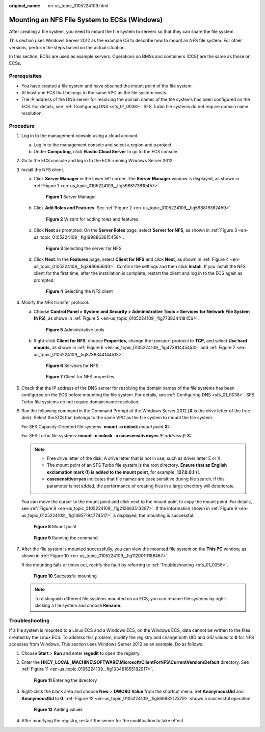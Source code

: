 :original_name: en-us_topic_0105224109.html

.. _en-us_topic_0105224109:

Mounting an NFS File System to ECSs (Windows)
=============================================

After creating a file system, you need to mount the file system to servers so that they can share the file system.

This section uses Windows Server 2012 as the example OS to describe how to mount an NFS file system. For other versions, perform the steps based on the actual situation.

In this section, ECSs are used as example servers. Operations on BMSs and containers (CCE) are the same as those on ECSs.

Prerequisites
-------------

-  You have created a file system and have obtained the mount point of the file system.
-  At least one ECS that belongs to the same VPC as the file system exists.
-  The IP address of the DNS server for resolving the domain names of the file systems has been configured on the ECS. For details, see :ref:`Configuring DNS <sfs_01_0038>`. SFS Turbo file systems do not require domain name resolution.

Procedure
---------

#. Log in to the management console using a cloud account.

   a. Log in to the management console and select a region and a project.
   b. Under **Computing**, click **Elastic Cloud Server** to go to the ECS console.

#. Go to the ECS console and log in to the ECS running Windows Server 2012.

#. Install the NFS client.

   a. Click **Server Manager** in the lower left corner. The **Server Manager** window is displayed, as shown in :ref:`Figure 1 <en-us_topic_0105224109__fig5988173610457>`.

      .. _en-us_topic_0105224109__fig5988173610457:

      .. figure:: /_static/images/en-us_image_0000001516076872.png
         :alt: **Figure 1** Server Manager

         **Figure 1** Server Manager

   b. Click **Add Roles and Features**. See :ref:`Figure 2 <en-us_topic_0105224109__fig598816362459>`.

      .. _en-us_topic_0105224109__fig598816362459:

      .. figure:: /_static/images/en-us_image_0000001567396641.png
         :alt: **Figure 2** Wizard for adding roles and features

         **Figure 2** Wizard for adding roles and features

   c. Click **Next** as prompted. On the **Server Roles** page, select **Server for NFS**, as shown in :ref:`Figure 3 <en-us_topic_0105224109__fig1998863615458>`.

      .. _en-us_topic_0105224109__fig1998863615458:

      .. figure:: /_static/images/en-us_image_0000001516236464.png
         :alt: **Figure 3** Selecting the server for NFS

         **Figure 3** Selecting the server for NFS

   d. Click **Next**. In the **Features** page, select **Client for NFS** and click **Next**, as shown in :ref:`Figure 4 <en-us_topic_0105224109__fig398666640>`. Confirm the settings and then click **Install**. If you install the NFS client for the first time, after the installation is complete, restart the client and log in to the ECS again as prompted.

      .. _en-us_topic_0105224109__fig398666640:

      .. figure:: /_static/images/en-us_image_0000001516236452.png
         :alt: **Figure 4** Selecting the NFS client

         **Figure 4** Selecting the NFS client

#. Modify the NFS transfer protocol.

   a. Choose **Control Panel > System and Security > Administrative Tools > Services for Network File System (NFS)**, as shown in :ref:`Figure 5 <en-us_topic_0105224109__fig773834418456>`.

      .. _en-us_topic_0105224109__fig773834418456:

      .. figure:: /_static/images/en-us_image_0000001516396452.png
         :alt: **Figure 5** Administrative tools

         **Figure 5** Administrative tools

   b. Right-click **Client for NFS**, choose **Properties**, change the transport protocol to **TCP**, and select **Use hard mounts**, as shown in :ref:`Figure 6 <en-us_topic_0105224109__fig47381445453>` and :ref:`Figure 7 <en-us_topic_0105224109__fig8738344144513>`.

      .. _en-us_topic_0105224109__fig47381445453:

      .. figure:: /_static/images/en-us_image_0000001516236456.png
         :alt: **Figure 6** Services for NFS

         **Figure 6** Services for NFS

      .. _en-us_topic_0105224109__fig8738344144513:

      .. figure:: /_static/images/en-us_image_0000001567076741.png
         :alt: **Figure 7** Client for NFS properties

         **Figure 7** Client for NFS properties

#. Check that the IP address of the DNS server for resolving the domain names of the file systems has been configured on the ECS before mounting the file system. For details, see :ref:`Configuring DNS <sfs_01_0038>`. SFS Turbo file systems do not require domain name resolution.

#. Run the following command in the Command Prompt of the Windows Server 2012 (**X** is the drive letter of the free disk). Select the ECS that belongs to the same VPC as the file system to mount the file system.

   For SFS Capacity-Oriented file systems: **mount -o nolock** *mount point* **X:**

   For SFS Turbo file systems: **mount -o nolock -o casesensitive=yes** *IP address*\ **:/!** **X:**

   .. note::

      -  Free drive letter of the disk: A drive letter that is not in use, such as driver letter E or X.
      -  The mount point of an SFS Turbo file system is the root directory. **Ensure that an English exclamation mark (!) is added to the mount point**, for example, **127.0.0.1:/!**.
      -  **casesensitive=yes** indicates that file names are case sensitive during file search. If this parameter is not added, the performance of creating files in a large directory will deteriorate.

   You can move the cursor to the mount point and click |image1| next to the mount point to copy the mount point. For details, see :ref:`Figure 8 <en-us_topic_0105224109__fig212663513297>`. If the information shown in :ref:`Figure 9 <en-us_topic_0105224109__fig13957194774517>` is displayed, the mounting is successful.

   .. _en-us_topic_0105224109__fig212663513297:

   .. figure:: /_static/images/en-us_image_0000001515917300.png
      :alt: **Figure 8** Mount point

      **Figure 8** Mount point

   .. _en-us_topic_0105224109__fig13957194774517:

   .. figure:: /_static/images/en-us_image_0000001516076884.png
      :alt: **Figure 9** Running the command

      **Figure 9** Running the command

#. After the file system is mounted successfully, you can view the mounted file system on the **This PC** window, as shown in :ref:`Figure 10 <en-us_topic_0105224109__fig1120010188467>`.

   If the mounting fails or times out, rectify the fault by referring to :ref:`Troubleshooting <sfs_01_0056>`.

   .. _en-us_topic_0105224109__fig1120010188467:

   .. figure:: /_static/images/en-us_image_0000001516076888.png
      :alt: **Figure 10** Successful mounting

      **Figure 10** Successful mounting

   .. note::

      To distinguish different file systems mounted on an ECS, you can rename file systems by right-clicking a file system and choose **Rename**.

Troubleshooting
---------------

If a file system is mounted to a Linux ECS and a Windows ECS, on the Windows ECS, data cannot be written to the files created by the Linux ECS. To address this problem, modify the registry and change both UID and GID values to **0** for NFS accesses from Windows. This section uses Windows Server 2012 as an example. Do as follows:

#. Choose **Start** > **Run** and enter **regedit** to open the registry.

#. Enter the **HKEY_LOCAL_MACHINE\\SOFTWARE\\Microsoft\\ClientForNFS\\CurrentVersion\\Default** directory. See :ref:`Figure 11 <en-us_topic_0105224109__fig103481655182917>`.

   .. _en-us_topic_0105224109__fig103481655182917:

   .. figure:: /_static/images/en-us_image_0000001567076733.png
      :alt: **Figure 11** Entering the directory

      **Figure 11** Entering the directory

#. Right-click the blank area and choose **New** > **DWORD Value** from the shortcut menu. Set **AnonymousUid** and **AnonymousGid** to **0**. :ref:`Figure 12 <en-us_topic_0105224109__fig56963212379>` shows a successful operation.

   .. _en-us_topic_0105224109__fig56963212379:

   .. figure:: /_static/images/en-us_image_0000001567396645.png
      :alt: **Figure 12** Adding values

      **Figure 12** Adding values

#. After modifying the registry, restart the server for the modification to take effect.

.. |image1| image:: /_static/images/en-us_image_0000001567076725.png
